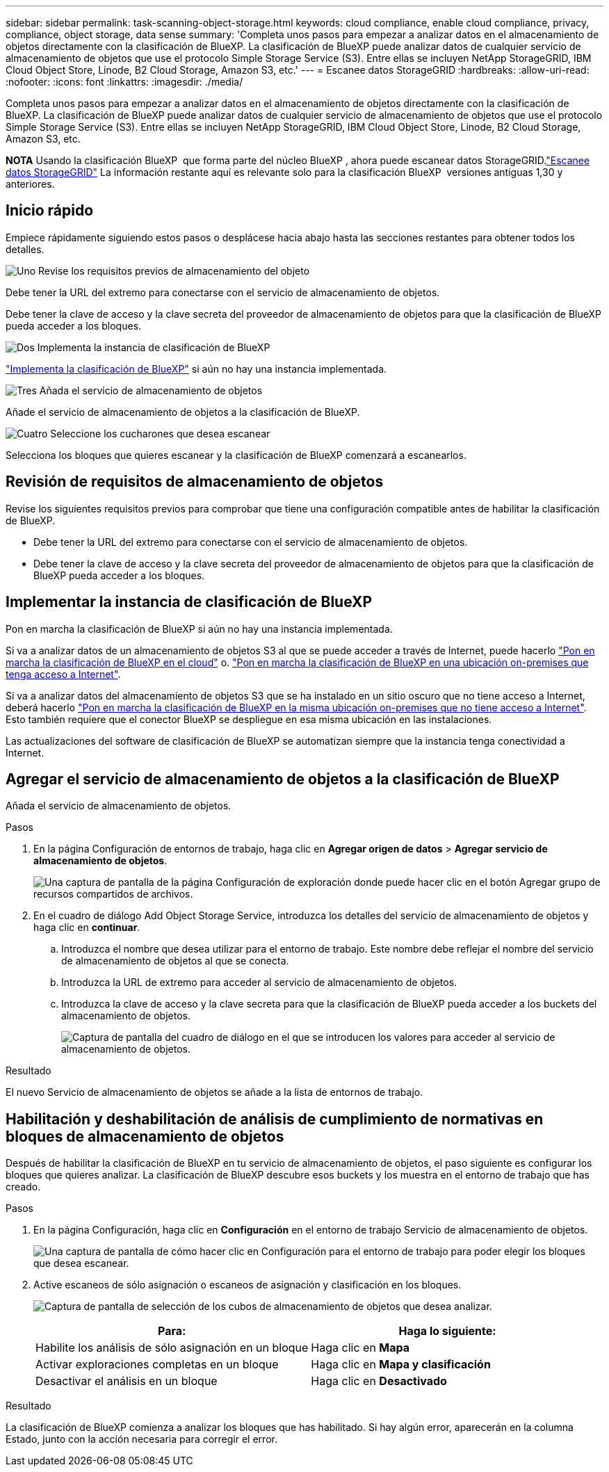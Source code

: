 ---
sidebar: sidebar 
permalink: task-scanning-object-storage.html 
keywords: cloud compliance, enable cloud compliance, privacy, compliance, object storage, data sense 
summary: 'Completa unos pasos para empezar a analizar datos en el almacenamiento de objetos directamente con la clasificación de BlueXP. La clasificación de BlueXP puede analizar datos de cualquier servicio de almacenamiento de objetos que use el protocolo Simple Storage Service (S3). Entre ellas se incluyen NetApp StorageGRID, IBM Cloud Object Store, Linode, B2 Cloud Storage, Amazon S3, etc.' 
---
= Escanee datos StorageGRID
:hardbreaks:
:allow-uri-read: 
:nofooter: 
:icons: font
:linkattrs: 
:imagesdir: ./media/


[role="lead"]
Completa unos pasos para empezar a analizar datos en el almacenamiento de objetos directamente con la clasificación de BlueXP. La clasificación de BlueXP puede analizar datos de cualquier servicio de almacenamiento de objetos que use el protocolo Simple Storage Service (S3). Entre ellas se incluyen NetApp StorageGRID, IBM Cloud Object Store, Linode, B2 Cloud Storage, Amazon S3, etc.

[]
====
*NOTA* Usando la clasificación BlueXP  que forma parte del núcleo BlueXP , ahora puede escanear datos StorageGRID.link:task-scanning-storagegrid.html["Escanee datos StorageGRID"] La información restante aquí es relevante solo para la clasificación BlueXP  versiones antiguas 1,30 y anteriores.

====


== Inicio rápido

Empiece rápidamente siguiendo estos pasos o desplácese hacia abajo hasta las secciones restantes para obtener todos los detalles.

.image:https://raw.githubusercontent.com/NetAppDocs/common/main/media/number-1.png["Uno"] Revise los requisitos previos de almacenamiento del objeto
[role="quick-margin-para"]
Debe tener la URL del extremo para conectarse con el servicio de almacenamiento de objetos.

[role="quick-margin-para"]
Debe tener la clave de acceso y la clave secreta del proveedor de almacenamiento de objetos para que la clasificación de BlueXP pueda acceder a los bloques.

.image:https://raw.githubusercontent.com/NetAppDocs/common/main/media/number-2.png["Dos"] Implementa la instancia de clasificación de BlueXP
[role="quick-margin-para"]
link:task-deploy-cloud-compliance.html["Implementa la clasificación de BlueXP"^] si aún no hay una instancia implementada.

.image:https://raw.githubusercontent.com/NetAppDocs/common/main/media/number-3.png["Tres"] Añada el servicio de almacenamiento de objetos
[role="quick-margin-para"]
Añade el servicio de almacenamiento de objetos a la clasificación de BlueXP.

.image:https://raw.githubusercontent.com/NetAppDocs/common/main/media/number-4.png["Cuatro"] Seleccione los cucharones que desea escanear
[role="quick-margin-para"]
Selecciona los bloques que quieres escanear y la clasificación de BlueXP comenzará a escanearlos.



== Revisión de requisitos de almacenamiento de objetos

Revise los siguientes requisitos previos para comprobar que tiene una configuración compatible antes de habilitar la clasificación de BlueXP.

* Debe tener la URL del extremo para conectarse con el servicio de almacenamiento de objetos.
* Debe tener la clave de acceso y la clave secreta del proveedor de almacenamiento de objetos para que la clasificación de BlueXP pueda acceder a los bloques.




== Implementar la instancia de clasificación de BlueXP

Pon en marcha la clasificación de BlueXP si aún no hay una instancia implementada.

Si va a analizar datos de un almacenamiento de objetos S3 al que se puede acceder a través de Internet, puede hacerlo link:task-deploy-cloud-compliance.html["Pon en marcha la clasificación de BlueXP en el cloud"^] o. link:task-deploy-compliance-onprem.html["Pon en marcha la clasificación de BlueXP en una ubicación on-premises que tenga acceso a Internet"^].

Si va a analizar datos del almacenamiento de objetos S3 que se ha instalado en un sitio oscuro que no tiene acceso a Internet, deberá hacerlo link:task-deploy-compliance-dark-site.html["Pon en marcha la clasificación de BlueXP en la misma ubicación on-premises que no tiene acceso a Internet"^]. Esto también requiere que el conector BlueXP se despliegue en esa misma ubicación en las instalaciones.

Las actualizaciones del software de clasificación de BlueXP se automatizan siempre que la instancia tenga conectividad a Internet.



== Agregar el servicio de almacenamiento de objetos a la clasificación de BlueXP

Añada el servicio de almacenamiento de objetos.

.Pasos
. En la página Configuración de entornos de trabajo, haga clic en *Agregar origen de datos* > *Agregar servicio de almacenamiento de objetos*.
+
image:screenshot_compliance_add_object_storage_button.png["Una captura de pantalla de la página Configuración de exploración donde puede hacer clic en el botón Agregar grupo de recursos compartidos de archivos."]

. En el cuadro de diálogo Add Object Storage Service, introduzca los detalles del servicio de almacenamiento de objetos y haga clic en *continuar*.
+
.. Introduzca el nombre que desea utilizar para el entorno de trabajo. Este nombre debe reflejar el nombre del servicio de almacenamiento de objetos al que se conecta.
.. Introduzca la URL de extremo para acceder al servicio de almacenamiento de objetos.
.. Introduzca la clave de acceso y la clave secreta para que la clasificación de BlueXP pueda acceder a los buckets del almacenamiento de objetos.
+
image:screenshot_compliance_add_object_storage.png["Captura de pantalla del cuadro de diálogo en el que se introducen los valores para acceder al servicio de almacenamiento de objetos."]





.Resultado
El nuevo Servicio de almacenamiento de objetos se añade a la lista de entornos de trabajo.



== Habilitación y deshabilitación de análisis de cumplimiento de normativas en bloques de almacenamiento de objetos

Después de habilitar la clasificación de BlueXP en tu servicio de almacenamiento de objetos, el paso siguiente es configurar los bloques que quieres analizar. La clasificación de BlueXP descubre esos buckets y los muestra en el entorno de trabajo que has creado.

.Pasos
. En la página Configuración, haga clic en *Configuración* en el entorno de trabajo Servicio de almacenamiento de objetos.
+
image:screenshot_compliance_object_storage_config.png["Una captura de pantalla de cómo hacer clic en Configuración para el entorno de trabajo para poder elegir los bloques que desea escanear."]

. Active escaneos de sólo asignación o escaneos de asignación y clasificación en los bloques.
+
image:screenshot_compliance_object_storage_select_buckets.png["Captura de pantalla de selección de los cubos de almacenamiento de objetos que desea analizar."]

+
[cols="45,45"]
|===
| Para: | Haga lo siguiente: 


| Habilite los análisis de sólo asignación en un bloque | Haga clic en *Mapa* 


| Activar exploraciones completas en un bloque | Haga clic en *Mapa y clasificación* 


| Desactivar el análisis en un bloque | Haga clic en *Desactivado* 
|===


.Resultado
La clasificación de BlueXP comienza a analizar los bloques que has habilitado. Si hay algún error, aparecerán en la columna Estado, junto con la acción necesaria para corregir el error.
